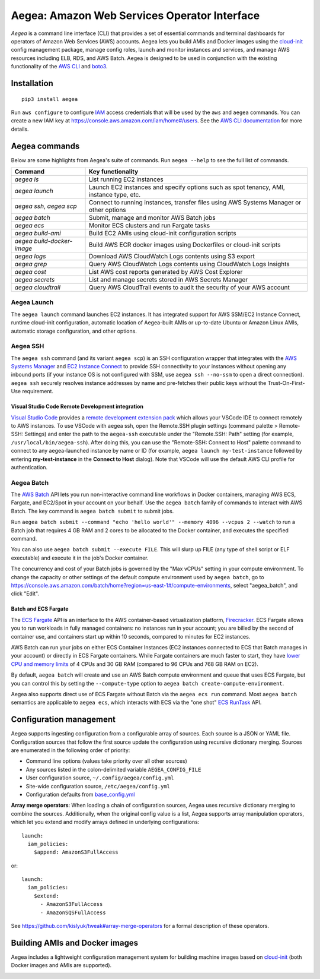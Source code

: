 Aegea: Amazon Web Services Operator Interface
=============================================

*Aegea* is a command line interface (CLI) that provides a set of essential commands and terminal dashboards for
operators of Amazon Web Services (AWS) accounts. Aegea lets you build AMIs and Docker images using the
`cloud-init <http://cloudinit.readthedocs.io/>`_ config management package, manage config roles, launch and monitor
instances and services, and manage AWS resources including ELB, RDS, and AWS Batch. Aegea is designed to be used in
conjunction with the existing functionality of the `AWS CLI <https://aws.amazon.com/cli/>`_ and
`boto3 <https://boto3.readthedocs.io/>`_.

Installation
~~~~~~~~~~~~
::

   pip3 install aegea

Run ``aws configure`` to configure `IAM <https://aws.amazon.com/iam/>`_ access credentials that will be used by the
``aws`` and ``aegea`` commands. You can create a new IAM key at https://console.aws.amazon.com/iam/home#/users. See the
`AWS CLI documentation <https://docs.aws.amazon.com/cli/latest/userguide/cli-chap-configure.html>`_ for more details.

Aegea commands
~~~~~~~~~~~~~~
Below are some highlights from Aegea's suite of commands. Run ``aegea --help`` to see the full list of commands.

+----------------------------+-----------------------------------------------------------------------------------------+
| Command                    | Key functionality                                                                       |
+============================+=========================================================================================+
| `aegea ls`                 | List running EC2 instances                                                              |
+----------------------------+-----------------------------------------------------------------------------------------+
| `aegea launch`             | Launch EC2 instances and specify options such as spot tenancy, AMI, instance type, etc. |
+----------------------------+-----------------------------------------------------------------------------------------+
| `aegea ssh`, `aegea scp`   | Connect to running instances, transfer files using AWS Systems Manager or other options |
+----------------------------+-----------------------------------------------------------------------------------------+
| `aegea batch`              | Submit, manage and monitor AWS Batch jobs                                               |
+----------------------------+-----------------------------------------------------------------------------------------+
| `aegea ecs`                | Monitor ECS clusters and run Fargate tasks                                              |
+----------------------------+-----------------------------------------------------------------------------------------+
| `aegea build-ami`          | Build EC2 AMIs using cloud-init configuration scripts                                   |
+----------------------------+-----------------------------------------------------------------------------------------+
| `aegea build-docker-image` | Build AWS ECR docker images using Dockerfiles or cloud-init scripts                     |
+----------------------------+-----------------------------------------------------------------------------------------+
| `aegea logs`               | Download AWS CloudWatch Logs contents using S3 export                                   |
+----------------------------+-----------------------------------------------------------------------------------------+
| `aegea grep`               | Query AWS CloudWatch Logs contents using CloudWatch Logs Insights                       |
+----------------------------+-----------------------------------------------------------------------------------------+
| `aegea cost`               | List AWS cost reports generated by AWS Cost Explorer                                    |
+----------------------------+-----------------------------------------------------------------------------------------+
| `aegea secrets`            | List and manage secrets stored in AWS Secrets Manager                                   |
+----------------------------+-----------------------------------------------------------------------------------------+
| `aegea cloudtrail`         | Query AWS CloudTrail events to audit the security of your AWS account                   |
+----------------------------+-----------------------------------------------------------------------------------------+

Aegea Launch
------------
The ``aegea launch`` command launches EC2 instances. It has integrated support for AWS SSM/EC2 Instance Connect, runtime
cloud-init configuration, automatic location of Aegea-built AMIs or up-to-date Ubuntu or Amazon Linux AMIs, automatic
storage configuration, and other options.

Aegea SSH
---------
The ``aegea ssh`` command (and its variant ``aegea scp``) is an SSH configuration wrapper that integrates with the
`AWS Systems Manager <https://docs.aws.amazon.com/systems-manager/latest/userguide/session-manager.html>`_ and
`EC2 Instance Connect <https://docs.aws.amazon.com/AWSEC2/latest/UserGuide/Connect-using-EC2-Instance-Connect.html>`_
to provide SSH connectivity to your instances without opening any inbound ports (if your instance OS is not configured
with SSM, use ``aegea ssh --no-ssm`` to open a direct connection). ``aegea ssh`` securely resolves instance addresses by
name and pre-fetches their public keys without the Trust-On-First-Use requirement.

Visual Studio Code Remote Development integration
'''''''''''''''''''''''''''''''''''''''''''''''''
`Visual Studio Code <https://code.visualstudio.com/>`_ provides a
`remote development extension pack <https://code.visualstudio.com/docs/remote/remote-overview>`_ which allows your
VSCode IDE to connect remotely to AWS instances. To use VSCode with aegea ssh, open the Remote.SSH plugin settings
(command palette > Remote-SSH: Settings) and enter the path to the ``aegea-ssh`` executable under the "Remote.SSH: Path"
setting (for example, ``/usr/local/bin/aegea-ssh``). After doing this, you can use the "Remote-SSH: Connect to Host"
palette command to connect to any aegea-launched instance by name or ID (for example, ``aegea launch my-test-instance``
followed by entering **my-test-instance** in the **Connect to Host** dialog). Note that VSCode will use the default
AWS CLI profile for authentication.

Aegea Batch
-----------
The `AWS Batch <https://aws.amazon.com/batch>`_ API lets you run non-interactive command line workflows in Docker
containers, managing AWS ECS, Fargate, and EC2/Spot in your account on your behalf. Use the ``aegea batch`` family of
commands to interact with AWS Batch. The key command is ``aegea batch submit`` to submit jobs.

Run ``aegea batch submit --command "echo 'hello world'" --memory 4096 --vcpus 2 --watch``
to run a Batch job that requires 4 GB RAM and 2 cores to be allocated to the Docker container,
and executes the specified command.

You can also use ``aegea batch submit --execute FILE``. This will slurp up FILE (any type of shell script or ELF
executable) and execute it in the job's Docker container.

The concurrency and cost of your Batch jobs is governed by the "Max vCPUs" setting in your compute environment.
To change the capacity or other settings of the default compute environment used by ``aegea batch``, go to
https://console.aws.amazon.com/batch/home?region=us-east-1#/compute-environments, select "aegea_batch", and click
"Edit".

Batch and ECS Fargate
'''''''''''''''''''''
The `ECS Fargate <https://aws.amazon.com/fargate/>`_ API is an interface to the AWS container-based virtualization
platform, `Firecracker <https://github.com/firecracker-microvm/firecracker>`_. ECS Fargate allows you to run workloads
in fully managed containers: no instances run in your account; you are billed by the second of container use, and
containers start up within 10 seconds, compared to minutes for EC2 instances.

AWS Batch can run your jobs on either ECS Container Instances (EC2 instances connected to ECS that Batch manages in your
account) or directly in ECS Fargate containers. While Fargate containers are much faster to start, they have
`lower CPU and memory limits <https://docs.aws.amazon.com/AmazonECS/latest/developerguide/task-cpu-memory-error.html>`_
of 4 CPUs and 30 GB RAM (compared to 96 CPUs and 768 GB RAM on EC2).

By default, ``aegea batch`` will create and use an AWS Batch compute environment and queue that uses ECS Fargate, but
you can control this by setting the ``--compute-type`` option to ``aegea batch create-compute-environment``.

Aegea also supports direct use of ECS Fargate without Batch via the ``aegea ecs run`` command. Most ``aegea batch``
semantics are applicable to ``aegea ecs``, which interacts with ECS via the "one shot"
`ECS RunTask <https://docs.aws.amazon.com/AmazonECS/latest/APIReference/API_RunTask.html>`_ API.

Configuration management
~~~~~~~~~~~~~~~~~~~~~~~~
Aegea supports ingesting configuration from a configurable array of sources. Each source is a JSON or YAML file.
Configuration sources that follow the first source update the configuration using recursive dictionary merging. Sources
are enumerated in the following order of priority:

- Command line options (values take priority over all other sources)
- Any sources listed in the colon-delimited variable ``AEGEA_CONFIG_FILE``
- User configuration source, ``~/.config/aegea/config.yml``
- Site-wide configuration source, ``/etc/aegea/config.yml``
- Configuration defaults from `base_config.yml <https://github.com/kislyuk/aegea/blob/develop/aegea/base_config.yml>`_

**Array merge operators**: When loading a chain of configuration sources, Aegea uses recursive dictionary merging to
combine the sources. Additionally, when the original config value is a list, Aegea supports array manipulation
operators, which let you extend and modify arrays defined in underlying configurations::

    launch:
      iam_policies:
        $append: AmazonS3FullAccess

or::

   launch:
     iam_policies:
       $extend:
         - AmazonS3FullAccess
         - AmazonSQSFullAccess

See https://github.com/kislyuk/tweak#array-merge-operators for a formal description of these operators.

Building AMIs and Docker images
~~~~~~~~~~~~~~~~~~~~~~~~~~~~~~~
Aegea includes a lightweight configuration management system for building machine images based on
`cloud-init <http://cloudinit.readthedocs.io/>`_ (both Docker images and AMIs are supported).

.. image:: https://github.com/kislyuk/aegea/workflows/Tests/badge.svg
   :target: https://github.com/kislyuk/aegea/actions
.. image:: https://img.shields.io/pypi/v/aegea.svg
   :target: https://pypi.python.org/pypi/aegea
.. image:: https://img.shields.io/pypi/l/aegea.svg
   :target: https://pypi.python.org/pypi/aegea
.. image:: https://codecov.io/gh/kislyuk/aegea/branch/master/graph/badge.svg
   :target: https://codecov.io/gh/kislyuk/aegea
